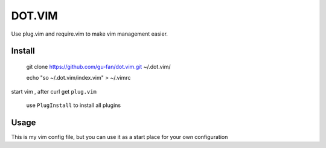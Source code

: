 DOT.VIM
=======


Use plug.vim and require.vim to make vim management easier.

Install
~~~~~~~


    git clone https://github.com/gu-fan/dot.vim.git ~/.dot.vim/

    echo "so ~/.dot.vim/index.vim" > ~/.vimrc


start vim , after curl get ``plug.vim``

    use ``PlugInstall`` to install all plugins



Usage
~~~~~


This is my vim config file, but you can use it as a start place for your own configuration


